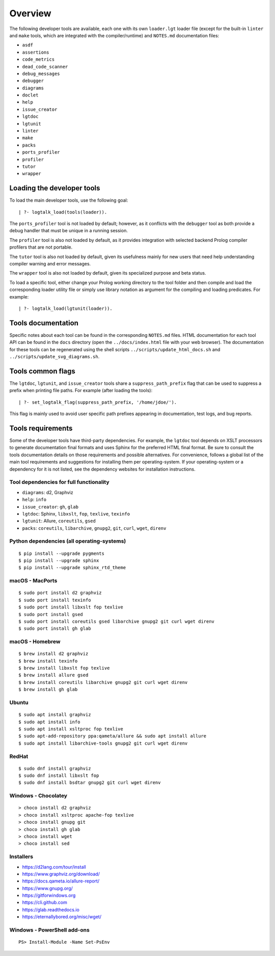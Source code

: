 Overview
========

The following developer tools are available, each one with its own
``loader.lgt`` loader file (except for the built-in ``linter`` and
``make`` tools, which are integrated with the compiler/runtime) and
``NOTES.md`` documentation files:

- ``asdf``
- ``assertions``
- ``code_metrics``
- ``dead_code_scanner``
- ``debug_messages``
- ``debugger``
- ``diagrams``
- ``doclet``
- ``help``
- ``issue_creator``
- ``lgtdoc``
- ``lgtunit``
- ``linter``
- ``make``
- ``packs``
- ``ports_profiler``
- ``profiler``
- ``tutor``
- ``wrapper``

Loading the developer tools
---------------------------

To load the main developer tools, use the following goal:

::

   | ?- logtalk_load(tools(loader)).

The ``ports_profiler`` tool is not loaded by default; however, as it
conflicts with the ``debugger`` tool as both provide a debug handler
that must be unique in a running session.

The ``profiler`` tool is also not loaded by default, as it provides
integration with selected backend Prolog compiler profilers that are not
portable.

The ``tutor`` tool is also not loaded by default, given its usefulness
mainly for new users that need help understanding compiler warning and
error messages.

The ``wrapper`` tool is also not loaded by default, given its
specialized purpose and beta status.

To load a specific tool, either change your Prolog working directory to
the tool folder and then compile and load the corresponding loader
utility file or simply use library notation as argument for the
compiling and loading predicates. For example:

::

   | ?- logtalk_load(lgtunit(loader)).

Tools documentation
-------------------

Specific notes about each tool can be found in the corresponding
``NOTES.md`` files. HTML documentation for each tool API can be found in
the ``docs`` directory (open the ``../docs/index.html`` file with your
web browser). The documentation for these tools can be regenerated using
the shell scripts ``../scripts/update_html_docs.sh`` and
``../scripts/update_svg_diagrams.sh``.

Tools common flags
------------------

The ``lgtdoc``, ``lgtunit``, and ``issue_creator`` tools share a
``suppress_path_prefix`` flag that can be used to suppress a prefix when
printing file paths. For example (after loading the tools):

::

   | ?- set_logtalk_flag(suppress_path_prefix, '/home/jdoe/').

This flag is mainly used to avoid user specific path prefixes appearing
in documentation, test logs, and bug reports.

Tools requirements
------------------

Some of the developer tools have third-party dependencies. For example,
the ``lgtdoc`` tool depends on XSLT processors to generate documentation
final formats and uses Sphinx for the preferred HTML final format. Be
sure to consult the tools documentation details on those requirements
and possible alternatives. For convenience, follows a global list of the
main tool requirements and suggestions for installing them per
operating-system. If your operating-system or a dependency for it is not
listed, see the dependency websites for installation instructions.

Tool dependencies for full functionality
~~~~~~~~~~~~~~~~~~~~~~~~~~~~~~~~~~~~~~~~

- ``diagrams``: d2, Graphviz
- ``help``: ``info``
- ``issue_creator``: ``gh``, ``glab``
- ``lgtdoc``: Sphinx, ``libxslt``, ``fop``, ``texlive``, ``texinfo``
- ``lgtunit``: Allure, ``coreutils``, ``gsed``
- ``packs``: ``coreutils``, ``libarchive``, ``gnupg2``, ``git``,
  ``curl``, ``wget``, ``direnv``

Python dependencies (all operating-systems)
~~~~~~~~~~~~~~~~~~~~~~~~~~~~~~~~~~~~~~~~~~~

::

   $ pip install --upgrade pygments
   $ pip install --upgrade sphinx
   $ pip install --upgrade sphinx_rtd_theme

macOS - MacPorts
~~~~~~~~~~~~~~~~

::

   $ sudo port install d2 graphviz
   $ sudo port install texinfo
   $ sudo port install libxslt fop texlive
   $ sudo port install gsed
   $ sudo port install coreutils gsed libarchive gnupg2 git curl wget direnv
   $ sudo port install gh glab

macOS - Homebrew
~~~~~~~~~~~~~~~~

::

   $ brew install d2 graphviz
   $ brew install texinfo
   $ brew install libxslt fop texlive
   $ brew install allure gsed
   $ brew install coreutils libarchive gnupg2 git curl wget direnv
   $ brew install gh glab

Ubuntu
~~~~~~

::

   $ sudo apt install graphviz
   $ sudo apt install info
   $ sudo apt install xsltproc fop texlive
   $ sudo apt-add-repository ppa:qameta/allure && sudo apt install allure
   $ sudo apt install libarchive-tools gnupg2 git curl wget direnv

RedHat
~~~~~~

::

   $ sudo dnf install graphviz
   $ sudo dnf install libxslt fop
   $ sudo dnf install bsdtar gnupg2 git curl wget direnv

Windows - Chocolatey
~~~~~~~~~~~~~~~~~~~~

::

   > choco install d2 graphviz
   > choco install xsltproc apache-fop texlive
   > choco install gnupg git
   > choco install gh glab
   > choco install wget
   > choco install sed

Installers
~~~~~~~~~~

- https://d2lang.com/tour/install
- https://www.graphviz.org/download/
- https://docs.qameta.io/allure-report/
- https://www.gnupg.org/
- https://gitforwindows.org
- https://cli.github.com
- https://glab.readthedocs.io
- https://eternallybored.org/misc/wget/

Windows - PowerShell add-ons
~~~~~~~~~~~~~~~~~~~~~~~~~~~~

::

   PS> Install-Module -Name Set-PsEnv
